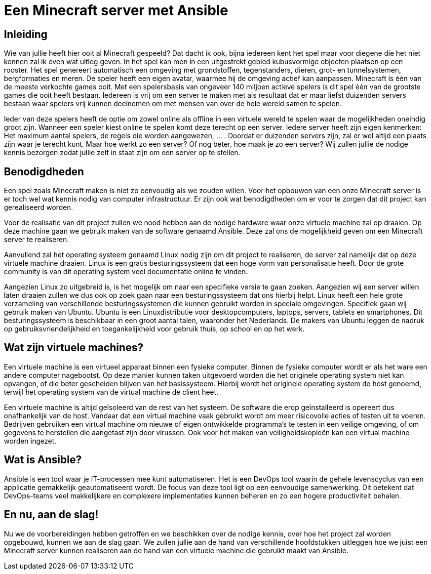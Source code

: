 = Een Minecraft server met Ansible

== Inleiding

Wie van jullie heeft hier ooit al Minecraft gespeeld? Dat dacht ik ook, bijna iedereen kent het spel maar voor diegene die het niet kennen zal ik even wat uitleg geven. In het spel kan men in een uitgestrekt gebied kubusvormige objecten plaatsen op een rooster. Het spel genereert automatisch een omgeving met grondstoffen, tegenstanders, dieren, grot- en tunnelsystemen, bergformaties en meren. De speler heeft een eigen avatar, waarmee hij de omgeving actief kan aanpassen. Minecraft is één van de meeste verkochte games ooit. Met een spelersbasis van ongeveer 140 miljoen actieve spelers is dit spel één van de grootste games die ooit heeft bestaan. Iedereen is vrij om een server te maken met als resultaat dat er maar liefst duizenden servers bestaan waar spelers vrij kunnen deelnemen om met mensen van over de hele wereld samen te spelen.

Ieder van deze spelers heeft de optie om zowel online als offline in een virtuele wereld te spelen waar de mogelijkheden oneindig groot zijn. Wanneer een speler kiest online te spelen komt deze terecht op een server. Iedere server heeft zijn eigen kenmerken: Het maximum aantal spelers, de regels die worden aangewezen, … . Doordat er duizenden servers zijn, zal er wel altijd een plaats zijn waar je terecht kunt. Maar hoe werkt zo een server? Of nog beter, hoe maak je zo een server? Wij zullen jullie de nodige kennis bezorgen zodat jullie zelf in staat zijn om een server op te stellen. 

== Benodigdheden

Een spel zoals Minecraft maken is niet zo eenvoudig als we zouden willen. Voor het opbouwen van een onze Minecraft server is er toch wel wat kennis nodig van computer infrastructuur. Er zijn ook wat benodigdheden om er voor te zorgen dat dit project kan gerealiseerd worden.

Voor de realisatie van dit project zullen we nood hebben aan de nodige hardware waar onze virtuele machine zal op draaien. Op deze machine gaan we gebruik maken van de software genaamd Ansible. Deze zal ons de mogelijkheid geven om een Minecraft server te realiseren. 

Aanvullend zal het operating systeem genaamd Linux nodig zijn om dit project te realiseren, de server zal namelijk dat op deze virtuele machine draaien. Linux is een gratis besturingssysteem dat een hoge vorm van personalisatie heeft. Door de grote community is van dit operating system veel documentatie online te vinden. 

Aangezien Linux zo uitgebreid is, is het mogelijk om naar een specifieke versie te gaan zoeken. Aangezien wij een server willen laten draaien zullen we dus ook op zoek gaan naar een besturingssysteem dat ons hierbij helpt. Linux heeft een hele grote verzameling van verschillende besturingssystemen die kunnen gebruikt worden in speciale omgevingen. Specifiek gaan wij gebruik maken van Ubuntu. Ubuntu is een Linuxdistributie voor desktopcomputers, laptops, servers, tablets en smartphones. Dit besturingssysteem is beschikbaar in een groot aantal talen, waaronder het Nederlands. De makers van Ubuntu leggen de nadruk op gebruiksvriendelijkheid en toegankelijkheid voor gebruik thuis, op school en op het werk.

== Wat zijn virtuele machines?

Een virtuele machine is een virtueel apparaat binnen een fysieke computer. Binnen de fysieke computer wordt er als het ware een andere computer nagebootst. Op deze manier kunnen taken uitgevoerd worden die het originele operating system niet kan opvangen, of die beter gescheiden blijven van het basissysteem. Hierbij wordt het originele operating system de host genoemd, terwijl het operating system van de virtual machine de client heet. 

Een virtuele machine is altijd geïsoleerd van de rest van het systeem. De software die erop geïnstalleerd is opereert dus onafhankelijk van de host. Vandaar dat een virtual machine vaak gebruikt wordt om meer risicovolle acties of testen uit te voeren. Bedrijven gebruiken een virtual machine om nieuwe of eigen ontwikkelde programma’s te testen in een veilige omgeving, of om gegevens te herstellen die aangetast zijn door virussen. Ook voor het maken van veiligheidskopieën kan een virtual machine worden ingezet.

== Wat is Ansible?

Ansible is een tool waar je IT-processen mee kunt automatiseren. Het is een DevOps tool waarin de gehele levenscyclus van een applicatie gemakkelijk geautomatiseerd wordt. De focus van deze tool ligt op een eenvoudige samenwerking. Dit betekent dat DevOps-teams veel makkelijkere en  complexere implementaties kunnen beheren en zo een hogere productiviteit behalen.

== En nu, aan de slag!

Nu we de voorbereidingen hebben getroffen en we beschikken over de nodige kennis, over hoe het project zal worden opgebouwd, kunnen we aan de slag gaan. We zullen jullie aan de hand van verschillende hoofdstukken uitleggen hoe we juist een Minecraft server kunnen realiseren aan de hand van een virtuele machine die gebruikt maakt van Ansible. 
